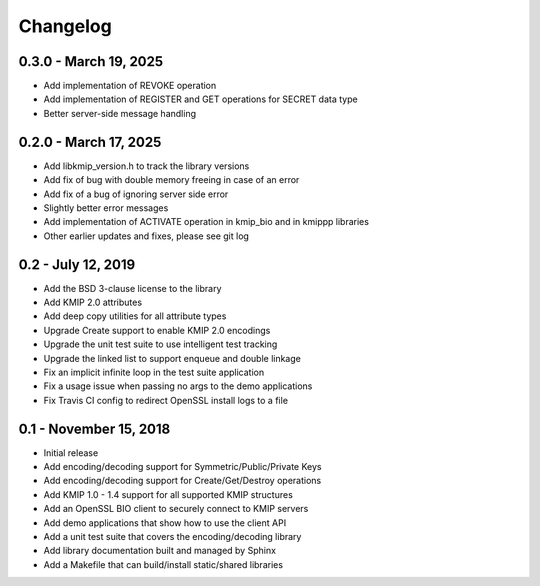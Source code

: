 =========
Changelog
=========

.. _v0.3.0:

0.3.0 - March 19, 2025
~~~~~~~~~~~~~~~~~~~~~~~

* Add implementation of REVOKE operation
* Add implementation of REGISTER and GET operations for SECRET data type
* Better server-side message handling

.. _v0.2.0:

0.2.0 - March 17, 2025
~~~~~~~~~~~~~~~~~~~~~~

* Add libkmip_version.h to track the library versions
* Add fix of bug with double memory freeing in case of an error
* Add fix of a bug of ignoring server side error
* Slightly better error messages
* Add implementation of ACTIVATE operation in kmip_bio and in kmippp libraries
* Other earlier updates and fixes, please see git log

.. _v0.2:

0.2 - July 12, 2019
~~~~~~~~~~~~~~~~~~~

* Add the BSD 3-clause license to the library
* Add KMIP 2.0 attributes
* Add deep copy utilities for all attribute types
* Upgrade Create support to enable KMIP 2.0 encodings
* Upgrade the unit test suite to use intelligent test tracking
* Upgrade the linked list to support enqueue and double linkage
* Fix an implicit infinite loop in the test suite application
* Fix a usage issue when passing no args to the demo applications
* Fix Travis CI config to redirect OpenSSL install logs to a file 

.. _v0.1:

0.1 - November 15, 2018
~~~~~~~~~~~~~~~~~~~~~~~

* Initial release
* Add encoding/decoding support for Symmetric/Public/Private Keys
* Add encoding/decoding support for Create/Get/Destroy operations
* Add KMIP 1.0 - 1.4 support for all supported KMIP structures
* Add an OpenSSL BIO client to securely connect to KMIP servers
* Add demo applications that show how to use the client API
* Add a unit test suite that covers the encoding/decoding library
* Add library documentation built and managed by Sphinx
* Add a Makefile that can build/install static/shared libraries

.. _`master`: https://github.com/OpenKMIP/libkmip/

